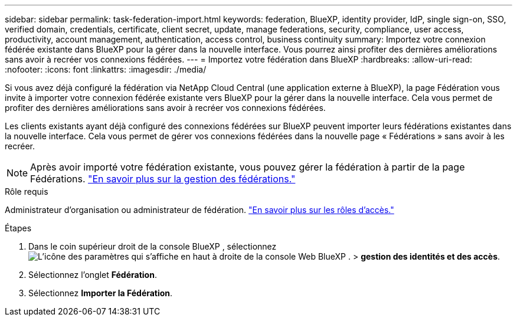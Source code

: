 ---
sidebar: sidebar 
permalink: task-federation-import.html 
keywords: federation, BlueXP, identity provider, IdP, single sign-on, SSO, verified domain, credentials, certificate, client secret, update, manage federations, security, compliance, user access, productivity, account management, authentication, access control, business continuity 
summary: Importez votre connexion fédérée existante dans BlueXP pour la gérer dans la nouvelle interface. Vous pourrez ainsi profiter des dernières améliorations sans avoir à recréer vos connexions fédérées. 
---
= Importez votre fédération dans BlueXP
:hardbreaks:
:allow-uri-read: 
:nofooter: 
:icons: font
:linkattrs: 
:imagesdir: ./media/


[role="lead"]
Si vous avez déjà configuré la fédération via NetApp Cloud Central (une application externe à BlueXP), la page Fédération vous invite à importer votre connexion fédérée existante vers BlueXP pour la gérer dans la nouvelle interface.  Cela vous permet de profiter des dernières améliorations sans avoir à recréer vos connexions fédérées.

Les clients existants ayant déjà configuré des connexions fédérées sur BlueXP peuvent importer leurs fédérations existantes dans la nouvelle interface. Cela vous permet de gérer vos connexions fédérées dans la nouvelle page « Fédérations » sans avoir à les recréer.


NOTE: Après avoir importé votre fédération existante, vous pouvez gérer la fédération à partir de la page Fédérations. link:task-federation-manage.html["En savoir plus sur la gestion des fédérations."]

.Rôle requis
Administrateur d'organisation ou administrateur de fédération. link:reference-iam-predefined-roles.html["En savoir plus sur les rôles d’accès."]

.Étapes
. Dans le coin supérieur droit de la console BlueXP , sélectionnez image:icon-settings-option.png["L'icône des paramètres qui s'affiche en haut à droite de la console Web BlueXP ."] > *gestion des identités et des accès*.
. Sélectionnez l'onglet *Fédération*.
. Sélectionnez *Importer la Fédération*.

